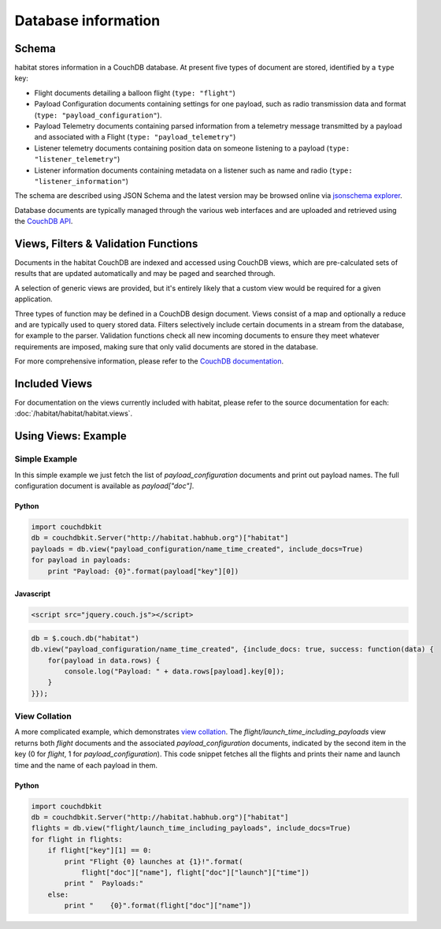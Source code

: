 ====================
Database information
====================

Schema
======

habitat stores information in a CouchDB database. At present five types of
document are stored, identified by a ``type`` key:

* Flight documents detailing a balloon flight (``type: "flight"``)
* Payload Configuration documents containing settings for one payload, such as
  radio transmission data and format (``type: "payload_configuration"``).
* Payload Telemetry documents containing parsed information from a
  telemetry message transmitted by a payload and associated with a Flight
  (``type: "payload_telemetry"``)
* Listener telemetry documents containing position data on someone
  listening to a payload (``type: "listener_telemetry"``)
* Listener information documents containing metadata on a listener such as
  name and radio (``type: "listener_information"``)

The schema are described using JSON Schema and the latest version may be
browsed online via `jsonschema explorer <http://habitat.habhub.org/jse>`_.

Database documents are typically managed through the various web interfaces and
are uploaded and retrieved using the
`CouchDB API <http://wiki.apache.org/couchdb/HTTP_Document_API>`_.


Views, Filters & Validation Functions
=====================================

Documents in the habitat CouchDB are indexed and accessed using CouchDB views,
which are pre-calculated sets of results that are updated automatically and may
be paged and searched through.

A selection of generic views are provided, but it's entirely likely that a
custom view would be required for a given application.

Three types of function may be defined in a CouchDB design document. Views
consist of a map and optionally a reduce and are typically used to query stored
data. Filters selectively include certain documents in a stream from the
database, for example to the parser. Validation functions check all new
incoming documents to ensure they meet whatever requirements are imposed,
making sure that only valid documents are stored in the database.

For more comprehensive information, please refer to the 
`CouchDB documentation <http://wiki.apache.org/couchdb/Introduction_to_CouchDB_views>`_.

Included Views
==============

For documentation on the views currently included with habitat, please refer to
the source documentation for each: :doc:`/habitat/habitat/habitat.views`.

Using Views: Example
====================

Simple Example
--------------

In this simple example we just fetch the list of `payload_configuration`
documents and print out payload names. The full configuration document is
available as `payload["doc"]`.

Python
~~~~~~

.. code-block:: python

    import couchdbkit
    db = couchdbkit.Server("http://habitat.habhub.org")["habitat"]
    payloads = db.view("payload_configuration/name_time_created", include_docs=True)
    for payload in payloads:
        print "Payload: {0}".format(payload["key"][0])


Javascript
~~~~~~~~~~

.. code-block:: html

    <script src="jquery.couch.js"></script>

.. code-block:: javascript

    db = $.couch.db("habitat")
    db.view("payload_configuration/name_time_created", {include_docs: true, success: function(data) {
        for(payload in data.rows) {
            console.log("Payload: " + data.rows[payload].key[0]);
        }
    }});


View Collation
--------------

A more complicated example, which demonstrates
`view collation <http://wiki.apache.org/couchdb/View_collation>`_. The
`flight/launch_time_including_payloads` view returns both `flight` documents
and the associated `payload_configuration` documents, indicated by the second
item in the key (0 for `flight`, 1 for `payload_configuration`). This code
snippet fetches all the flights and prints their name and launch time and the
name of each payload in them.

Python
~~~~~~

.. code-block:: python

    import couchdbkit
    db = couchdbkit.Server("http://habitat.habhub.org")["habitat"]
    flights = db.view("flight/launch_time_including_payloads", include_docs=True)
    for flight in flights:
        if flight["key"][1] == 0:
            print "Flight {0} launches at {1}!".format(
                flight["doc"]["name"], flight["doc"]["launch"]["time"])
            print "  Payloads:"
        else:
            print "    {0}".format(flight["doc"]["name"])

